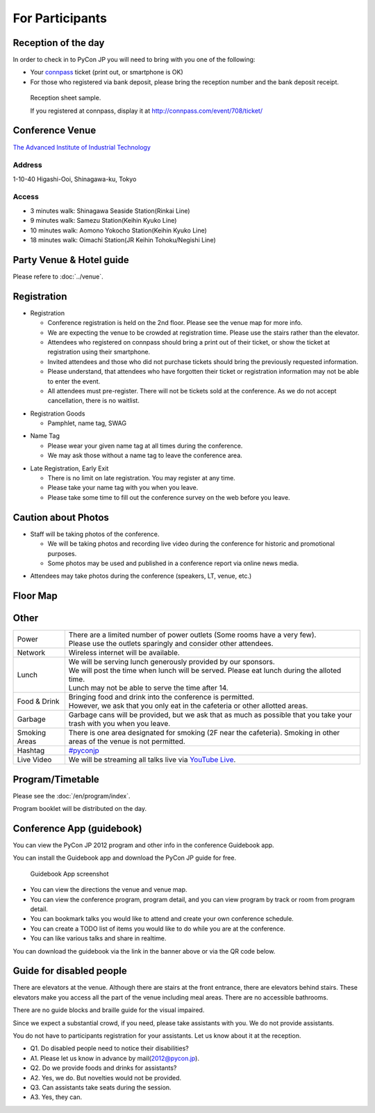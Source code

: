 .. ================
..  参加する方へ
.. ================

==================
For Participants
==================

.. 当日の受付
.. ===========

Reception of the day
=====================

.. 当日参加者の方は、受付で参加者であることを確認するために以下のいずれかが必要となります。

In order to check in to PyCon JP you will need to bring with you one of the following:

.. - `connpass <http://connpass.com/event/708/>`_ の `受付票 <http://connpass.com/event/708/ticket/>`_ (印刷または端末画面をご呈示下さい)
.. - 銀行振り込みの場合は受付番号と、氏名が確認できるものが必要です

- Your `connpass <http://connpass.com/event/708/>`_ ticket (print out, or smartphone is OK)
- For those who registered via bank deposit, please bring the reception number and the bank deposit receipt.

.. figure:: /_static/reception-image-sample.png

  Reception sheet sample.

  If you registered at connpass, display it at http://connpass.com/event/708/ticket/

Conference Venue
================
`The Advanced Institute of Industrial Technology`_

.. _`The Advanced Institute of Industrial Technology`: http://aiit.ac.jp/english

.. raw:: html

   <iframe width="530" height="530" frameborder="0" scrolling="no" marginheight="0" marginwidth="0" src="http://maps.google.com/maps?f=q&amp;source=s_q&amp;hl=en&amp;q=advanced+institute+of+industrial+technology&amp;aq=&amp;sll=35.603544,139.756522&amp;sspn=0.035521,0.065961&amp;ie=UTF8&amp;t=m&amp;st=115664277548083516147&amp;rq=1&amp;ev=zi&amp;split=1&amp;hq=advanced+institute+of+industrial+technology&amp;hnear=&amp;ll=35.616489,139.749956&amp;spn=0.033492,0.054932&amp;z=14&amp;iwloc=A&amp;output=embed"></iframe><br /><small><a href="http://maps.google.com/maps?f=q&amp;source=embed&amp;hl=en&amp;q=advanced+institute+of+industrial+technology&amp;aq=&amp;sll=35.603544,139.756522&amp;sspn=0.035521,0.065961&amp;ie=UTF8&amp;t=m&amp;st=115664277548083516147&amp;rq=1&amp;ev=zi&amp;split=1&amp;hq=advanced+institute+of+industrial+technology&amp;hnear=&amp;ll=35.616489,139.749956&amp;spn=0.033492,0.054932&amp;z=14&amp;iwloc=A" style="color:#0000FF;text-align:left" target="_blank">View Larger Map</a></small>

Address
-------
1-10-40 Higashi-Ooi, Shinagawa-ku, Tokyo

Access
------
- 3 minutes walk: Shinagawa Seaside Station(Rinkai Line)
- 9 minutes walk: Samezu Station(Keihin Kyuko Line)
- 10 minutes walk: Aomono Yokocho Station(Keihin Kyuko Line)
- 18 minutes walk: Oimachi Station(JR Keihin Tohoku/Negishi Line)


.. パーティ会場 & 宿泊情報
.. ==========================
.. 
.. :doc:`../venue` を参照して下さい。

Party Venue & Hotel guide
===========================

Please refere to :doc:`../venue`.


.. 入場方法や途中入退場など
.. ========================

Registration
========================

.. * 入場時の受付
.. 
..   * 受付は会場 2F の本部前にあります。場所の詳細は見取り図(後記)をご覧ください。
..   * 会場は混雑が予想されるため、エレベーターを使わずに階段をご利用ください。
..   * connpass 経由で参加登録された方は connpass の受付票を印刷していただくか、携帯端末でお見せください
..   * 招待者などチケット購入の無い参加者は事前にお伝えした情報をご提示ください。
..   * 上記チケットまたはメール等を忘れた方は入場できない場合があります。
..   * 当日券はありません。また、キャンセルの仕組みが無いためキャンセル待ちもありません。

* Registration

  * Conference registration is held on the 2nd floor. Please see the venue map for more info.
  * We are expecting the venue to be crowded at registration time. Please use the stairs rather than
    the elevator.
  * Attendees who registered on connpass should bring a print out of their ticket, or show the ticket
    at registration using their smartphone.
  * Invited attendees and those who did not purchase tickets should bring the previously 
    requested information.
  * Please understand, that attendees who have forgotten their ticket or registration information
    may not be able to enter the event.
  * All attendees must pre-register. There will not be tickets sold at the conference. As we do not
    accept cancellation, there is no waitlist.

.. * 受付で受け取るもの
.. 
..   * パンフレット, アンケート用紙, 名札(一般,講演者,招待者いずれか), ノベルティー

* Registration Goods

  * Pamphlet, name tag, SWAG

.. * 会場内での名札
.. 
..   * 入場時にお渡しする名札は会場内でかならず身に付けていてください。
..   * 名札を身につけていない場合、退場頂く場合があります。

* Name Tag

  * Please wear your given name tag at all times during the conference.
  * We may ask those without a name tag to leave the conference area.

.. * 途中入退場、退場
.. 
..   * 途中入退場に制限はありません。
..   * 名札はお帰りの際にお持ち帰り頂けます。
..   * お帰りの際によろしければアンケートのご記入をお願いいたします。

* Late Registration, Early Exit

  * There is no limit on late registration. You may register at any time.
  * Please take your name tag with you when you leave.
  * Please take some time to fill out the conference survey on the web before you leave.

.. 撮影に関する注意
.. ================

Caution about Photos
====================

.. * 講演や会場内の状況を撮影します
.. 
..   * 記録・広報用の写真撮影や、YouTube Live カメラによる講演の撮影を行う予定です。
..   * 写真はレポート記事に使用いたしますのでご了承ください。

* Staff will be taking photos of the conference.

  * We will be taking photos and recording live video during the conference for
    historic and promotional purposes.
  * Some photos may be used and published in a conference report via online news media.

.. * 参加者による会場内の撮影は、原則としてOKです（講演者、LT、会場内等）。

* Attendees may take photos during the conference (speakers, LT, venue, etc.)


.. 会場内地図
.. ==================

Floor Map
==================

.. figure:: /_static/maps/map2f.png
   :alt: 2nd Floor

.. figure:: /_static/maps/map3f.png
   :alt: 3ed Floor

.. figure:: /_static/maps/map4f.png
   :alt: 4th Floor


.. 諸注意
.. ======

Other
======
   
.. .. list-table::
.. 
..   * - 電源
..     - | 数に限りがあります（部屋によってかなり少ないです）。
..       | 譲り合ってご利用ください。ご協力をお願いします。
..   * - ネットワーク
..     - 無線 LAN が利用可能です。
..   * - 昼食
..     - | スポンサーのご協力により、ランチ（お弁当+飲み物）が提供されます。
..       | 昼食の時間に学食にてお配りしますので、14時までに受け取ってください。
..       | 14時以降は配布出来ない可能性があります。
..   * - 飲食
..     - | 持ち込みは自由です。
..       | ただし、食堂および指定箇所以外での食事は禁止です。
..   * - ゴミ
..     - 建物内のゴミ箱を使用できますが、できるだけお持ち帰りください。
..   * - 喫煙場所
..     - 1カ所有り(2F食堂の近く)
..   * - ハッシュタグ
..     - `#pyconjp <http://twitter.com/search/realtime/%23pyconjp>`_
..   * - ライブ配信
..     - 併設イベント含めた全てのトラックを `YouTube Live <http://www.youtube.com/live?gl=JP&hl=ja>`_ でライブ配信します。

.. list-table::

  * - Power
    - | There are a limited number of power outlets (Some rooms have a very few).
      | Please use the outlets sparingly and consider other attendees.
  * - Network
    - Wireless internet will be available.
  * - Lunch
    - | We will be serving lunch generously provided by our sponsors.
      | We will post the time when lunch will be served. Please eat lunch during the alloted time.
      | Lunch may not be able to serve the time after 14.
  * - Food & Drink
    - | Bringing food and drink into the conference is permitted.
      | However, we ask that you only eat in the cafeteria or other allotted areas.
  * - Garbage
    - Garbage cans will be provided, but we ask that as much as possible that you take your trash 
      with you when you leave.
  * - Smoking Areas
    - There is one area designated for smoking (2F near the cafeteria). Smoking in other areas of the
      venue is not permitted.
  * - Hashtag
    - `#pyconjp <http://twitter.com/search/realtime/%23pyconjp>`_
  * - Live Video
    - We will be streaming all talks live via `YouTube Live <http://www.youtube.com/live>`_.

.. プログラム・タイムテーブル
.. ==========================

Program/Timetable
==========================

.. :doc:`/program/index` をご覧ください。
.. 当日、プログラム冊子を配布いたします。

Please see the :doc:`/en/program/index`.

Program booklet will be distributed on the day.


.. guidebookapp について
.. =====================

Conference App (guidebook)
============================

.. Guidebook App でPyCon JP 2012 のプログラムなどを閲覧できます。

You can view the PyCon JP 2012 program and other info in the conference Guidebook app.

.. raw:: html

   <iframe src="http://gears.guidebook.com/static/assets/badge.html?guide_name=PyCon JP 2012&gid=2741&shortname=pyconjp2012" frameborder="0" width="350" height="150" style="width:350px;height:150px;overflow:hidden;" scrolling="no"></iframe>

.. 無料のGuidebookアプリをiOS/Android/Windows Phone/Blackberryにインストールして、PyCon JP 2012の各種情報を閲覧出来ます。

You can install the Guidebook app and download the PyCon JP guide for free.

.. figure:: /_static/guidebookapp-screenshot-small.png
   :target: /_static/guidebookapp-screenshot.png

   Guidebook App screenshot


.. * 会場までの地図や会場内の地図をいつでも閲覧
.. * 発表の一覧を素早く閲覧、発表詳細からトラック別表示可能
.. * 見たい発表をマークして自分だけのタイムテーブルを作成
.. * ToDo機能で当日やりたいことをメモしておこう
.. * 発表をイイネしてリアルタイムに他の人と評価を共有

* You can view the directions the venue and venue map.
* You can view the conference program, program detail, and you can view program by track or room from program detail.
* You can bookmark talks you would like to attend and create your own conference schedule.
* You can create a TODO list of items you would like to do while you are at the conference.
* You can like various talks and share in realtime.

.. アプリのダウンロードは上記上記のguidebookバナーか、以下のQRコードからお願いします。

You can download the guidebook via the link in the banner above or via the QR code below.

.. figure:: /_static/guidebook-qr-code.png


Guide for disabled people
==============================

There are elevators at the venue. Although there are stairs at the front entrance, there are elevators behind stairs. These elevators make you access all the part of the venue including meal areas. There are no accessible bathrooms.

There are no guide blocks and braille guide for the visual impaired.

Since we expect a substantial crowd, if you need, please take assistants with you. We do not provide assistants.

You do not have to participants registration for your assistants. Let us know about it at the reception.

- Q1. Do disabled people need to notice their disabilities?
- A1. Please let us know in advance by mail(2012@pycon.jp).

- Q2. Do we provide foods and drinks for assistants?
- A2. Yes, we do. But novelties would not be provided.

- Q3. Can assistants take seats during the session.
- A3. Yes, they can.

